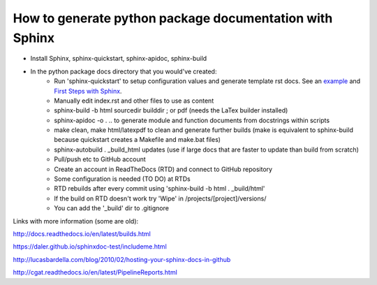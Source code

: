 ########################################################
How to generate python package documentation with Sphinx
########################################################


- Install Sphinx, sphinx-quickstart, sphinx-apidoc, sphinx-build

- In the python package docs directory that you would've created:
	+ Run 'sphinx-quickstart' to setup configuration values and generate template rst docs. See an example_ and `First Steps with Sphinx`_.
	+ Manually edit index.rst and other files to use as content
	+ sphinx-build -b html sourcedir builddir ;  or pdf (needs the LaTex builder installed)
	+ sphinx-apidoc -o . .. to generate module and function documents from docstrings within scripts
	+ make clean, make html/latexpdf to clean and generate further builds (make is equivalent to sphinx-build because quickstart creates a Makefile and make.bat files)
	+ sphinx-autobuild . _build_html updates (use if large docs that are faster to update than build from scratch)
	+ Pull/push etc to GitHub account
	+ Create an account in ReadTheDocs (RTD) and connect to GitHub repository
	+ Some configuration is needed (TO DO) at RTDs
	+ RTD rebuilds after every commit using 'sphinx-build -b html . _build/html'
	+ If the build on RTD doesn't work try 'Wipe' in /projects/[project]/versions/
	+ You can add the '_build' dir to .gitignore


.. _example: https://pythonhosted.org/an_example_pypi_project/sphinx.html

.. _`First Steps with Sphinx`: http://www.sphinx-doc.org/en/stable/tutorial.html


Links with more information (some are old):

http://docs.readthedocs.io/en/latest/builds.html

https://daler.github.io/sphinxdoc-test/includeme.html

http://lucasbardella.com/blog/2010/02/hosting-your-sphinx-docs-in-github

http://cgat.readthedocs.io/en/latest/PipelineReports.html






